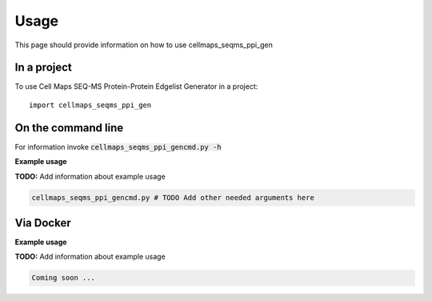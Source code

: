 =====
Usage
=====

This page should provide information on how to use cellmaps_seqms_ppi_gen

In a project
--------------

To use Cell Maps SEQ-MS Protein-Protein Edgelist Generator in a project::

    import cellmaps_seqms_ppi_gen

On the command line
---------------------

For information invoke :code:`cellmaps_seqms_ppi_gencmd.py -h`

**Example usage**

**TODO:** Add information about example usage

.. code-block::

   cellmaps_seqms_ppi_gencmd.py # TODO Add other needed arguments here

Via Docker
---------------

**Example usage**

**TODO:** Add information about example usage


.. code-block::

   Coming soon ...


